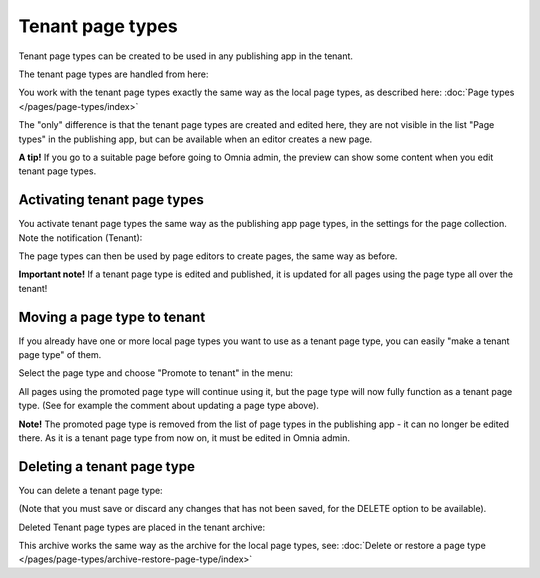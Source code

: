 Tenant page types
====================

Tenant page types can be created to be used in any publishing app in the tenant.

The tenant page types are handled from here:

.. image:: WCM-page-types-v6-new.png

You work with the tenant page types exactly the same way as the local page types, as described here: :doc:`Page types </pages/page-types/index>`

The "only" difference is that the tenant page types are created and edited here, they are not visible in the list "Page types" in the publishing app, but can be available when an editor creates a new page.

**A tip!** If you go to a suitable page before going to Omnia admin, the preview can show some content when you edit tenant page types.

Activating tenant page types
******************************
You activate tenant page types the same way as the publishing app page types, in the settings for the page collection. Note the notification (Tenant):

.. image:: WCM-page-types-activate-v6-new.png

The page types can then be used by page editors to create pages, the same way as before.

**Important note!** If a tenant page type is edited and published, it is updated for all pages using the page type all over the tenant!

Moving a page type to tenant
*******************************
If you already have one or more local page types you want to use as a tenant page type, you can easily "make a tenant page type" of them. 

Select the page type and choose "Promote to tenant" in the menu:

.. image:: WCM-page-types-move-to-tenant-new.png

All pages using the promoted page type will continue using it, but the page type will now fully function as a tenant page type. (See for example the comment about updating a page type above).

**Note!** The promoted page type is removed from the list of page types in the publishing app - it can no longer be edited there. As it is a tenant page type from now on, it must be edited in Omnia admin. 

Deleting a tenant page type
******************************
You can delete a tenant page type:

.. image:: WCM-page-types-archive-menu-new.png

(Note that you must save or discard any changes that has not been saved, for the DELETE option to be available).

Deleted Tenant page types are placed in the tenant archive:

.. image:: WCM-page-types-archive-new.png

This archive works the same way as the archive for the local page types, see: :doc:`Delete or restore a page type </pages/page-types/archive-restore-page-type/index>`
